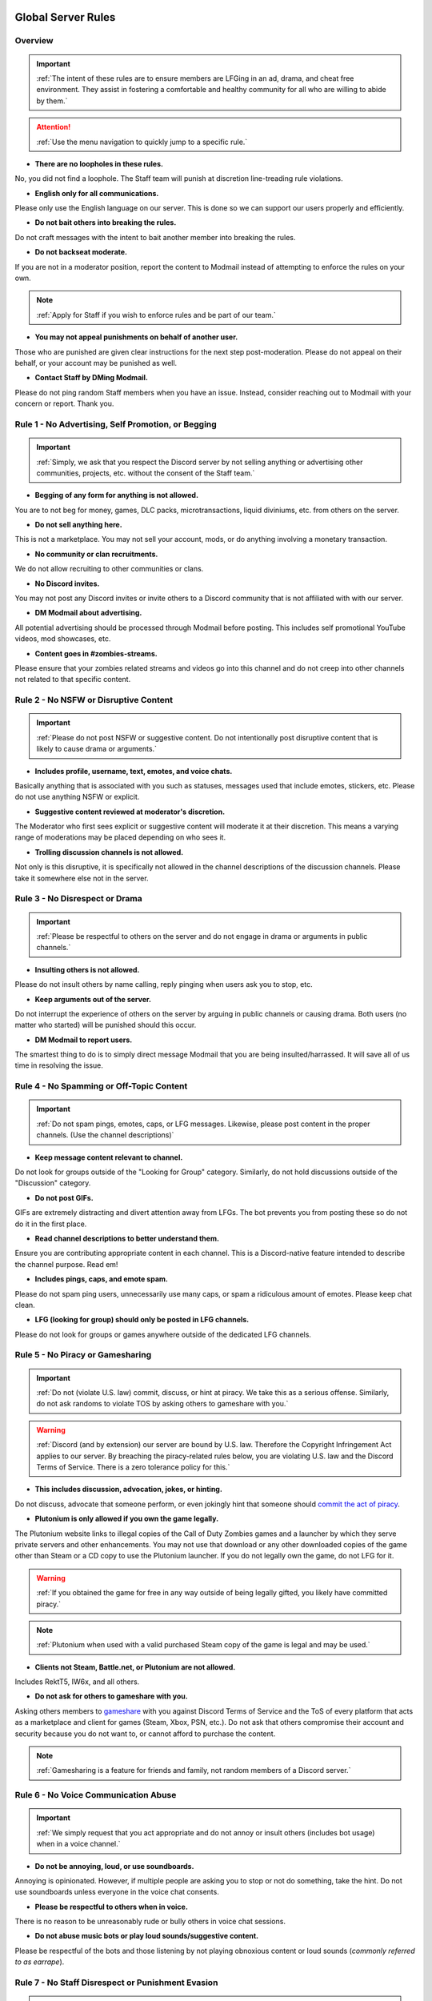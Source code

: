 =====
Global Server Rules
=====

.. _installation:

Overview
------------
.. important::
    :ref:`The intent of these rules are to ensure members are LFGing in an ad, drama, and cheat free environment. They assist in fostering a comfortable and healthy community for all who are willing to abide by them.`

.. attention::
    :ref:`Use the menu navigation to quickly jump to a specific rule.`

- **There are no loopholes in these rules.**

No, you did not find a loophole. The Staff team will punish at discretion line-treading rule violations.


- **English only for all communications.**

Please only use the English language on our server. This is done so we can support our users properly and efficiently.


- **Do not bait others into breaking the rules.**

Do not craft messages with the intent to bait another member into breaking the rules.


- **Do not backseat moderate.**

If you are not in a moderator position, report the content to Modmail instead of attempting to enforce the rules on your own.

.. note::
    :ref:`Apply for Staff if you wish to enforce rules and be part of our team.`

- **You may not appeal punishments on behalf of another user.**

Those who are punished are given clear instructions for the next step post-moderation. Please do not appeal on their behalf, or your account may be punished as well.


- **Contact Staff by DMing Modmail.**

Please do not ping random Staff members when you have an issue. Instead, consider reaching out to Modmail with your concern or report. Thank you.


Rule 1 - No Advertising, Self Promotion, or Begging
------------
.. important::
    :ref:`Simply, we ask that you respect the Discord server by not selling anything or advertising other communities, projects, etc. without the consent of the Staff team.`

- **Begging of any form for anything is not allowed.**

You are to not beg for money, games, DLC packs, microtransactions, liquid diviniums, etc. from others on the server.


- **Do not sell anything here.**

This is not a marketplace. You may not sell your account, mods, or do anything involving a monetary transaction.


- **No community or clan recruitments.**

We do not allow recruiting to other communities or clans.


- **No Discord invites.**

You may not post any Discord invites or invite others to a Discord community that is not affiliated with with our server.


- **DM Modmail about advertising.**

All potential advertising should be processed through Modmail before posting. This includes self promotional YouTube videos, mod showcases, etc.


- **Content goes in #zombies-streams.**

Please ensure that your zombies related streams and videos go into this channel and do not creep into other channels not related to that specific content.


Rule 2 - No NSFW or Disruptive Content
------------
.. important::
    :ref:`Please do not post NSFW or suggestive content. Do not intentionally post disruptive content that is likely to cause drama or arguments.`

- **Includes profile, username, text, emotes, and voice chats.**

Basically anything that is associated with you such as statuses, messages used that include emotes, stickers, etc. Please do not use anything NSFW or explicit.


- **Suggestive content reviewed at moderator's discretion.**

The Moderator who first sees explicit or suggestive content will moderate it at their discretion. This means a varying range of moderations may be placed depending on who sees it.


- **Trolling discussion channels is not allowed.**

Not only is this disruptive, it is specifically not allowed in the channel descriptions of the discussion channels. Please take it somewhere else not in the server.


Rule 3 - No Disrespect or Drama
------------
.. important::
    :ref:`Please be respectful to others on the server and do not engage in drama or arguments in public channels.`

- **Insulting others is not allowed.**

Please do not insult others by name calling, reply pinging when users ask you to stop, etc.


- **Keep arguments out of the server.**

Do not interrupt the experience of others on the server by arguing in public channels or causing drama. Both users (no matter who started) will be punished should this occur.


- **DM Modmail to report users.**

The smartest thing to do is to simply direct message Modmail that you are being insulted/harrassed. It will save all of us time in resolving the issue.


Rule 4 - No Spamming or Off-Topic Content
------------
.. important::
    :ref:`Do not spam pings, emotes, caps, or LFG messages. Likewise, please post content in the proper channels. (Use the channel descriptions)`

- **Keep message content relevant to channel.**

Do not look for groups outside of the \"Looking for Group\" category. Similarly, do not hold discussions outside of the \"Discussion\" category.


- **Do not post GIFs.**

GIFs are extremely distracting and divert attention away from LFGs. The bot prevents you from posting these so do not do it in the first place.


- **Read channel descriptions to better understand them.**

Ensure you are contributing appropriate content in each channel. This is a Discord-native feature intended to describe the channel purpose. Read em!


- **Includes pings, caps, and emote spam.**

Please do not spam ping users, unnecessarily use many caps, or spam a ridiculous amount of emotes. Please keep chat clean.


- **LFG (looking for group) should only be posted in LFG channels.**

Please do not look for groups or games anywhere outside of the dedicated LFG channels.


Rule 5 - No Piracy or Gamesharing
------------
.. important::
    :ref:`Do not (violate U.S. law) commit, discuss, or hint at piracy. We take this as a serious offense. Similarly, do not ask randoms to violate TOS by asking others to gameshare with you.`

.. warning::
    :ref:`Discord (and by extension) our server are bound by U.S. law. Therefore the Copyright Infringement Act applies to our server. By breaching the piracy-related rules below, you are 
    violating U.S. law and the Discord Terms of Service. There is a zero tolerance policy for this.`

- **This includes discussion, advocation, jokes, or hinting.**

Do not discuss, advocate that someone perform, or even jokingly hint that someone should `commit the act of piracy`_.

.. _commit the act of piracy: https://en.wikipedia.org/wiki/Copyright_infringement#%22Piracy%22

- **Plutonium is only allowed if you own the game legally.**

The Plutonium website links to illegal copies of the Call of Duty Zombies games and a launcher by which they serve private servers and other enhancements. 
You may not use that download or any other downloaded copies of the game other than Steam or a CD copy to use the Plutonium launcher. If you do not legally own the game, do not LFG for it.

.. warning::
    :ref:`If you obtained the game for free in any way outside of being legally gifted, you likely have committed piracy.`

.. note::
    :ref:`Plutonium when used with a valid purchased Steam copy of the game is legal and may be used.`


- **Clients not Steam, Battle.net, or Plutonium are not allowed.**

Includes RektT5, IW6x, and all others.


- **Do not ask for others to gameshare with you.**

Asking others members to gameshare_ with you against Discord Terms of Service and the ToS of every platform that acts as a marketplace and client for games 
(Steam, Xbox, PSN, etc.). Do not ask that others compromise their account and security because you do not want to, or cannot afford to purchase the content. 

.. _gameshare: https://www.makeuseof.com/tag/gameshare-xbox-one/

.. note::
    :ref:`Gamesharing is a feature for friends and family, not random members of a Discord server.`



Rule 6 - No Voice Communication Abuse
------------
.. important::
    :ref:`We simply request that you act appropriate and do not annoy or insult others (includes bot usage) when in a voice channel.`

- **Do not be annoying, loud, or use soundboards.**

Annoying is opinionated. However, if multiple people are asking you to stop or not do something, take the hint. Do not use soundboards unless everyone in the voice chat consents.


-  **Please be respectful to others when in voice.**

There is no reason to be unreasonably rude or bully others in voice chat sessions.


-  **Do not abuse music bots or play loud sounds/suggestive content.**

Please be respectful of the bots and those listening by not playing obnoxious content or loud sounds (*commonly referred to as earrape*).


Rule 7 - No Staff Disrespect or Punishment Evasion
------------
.. important::
    :ref:`Staff are doing their job when interacting with rule-violating Members. Please do not impede on their ability or insult them during this process.`

- **Do not disrespect Staff or impede on their moderation duties.**

The Staff team, in best faith, have a sole objective to ensure that members are able to LFG in an advertisement, drama, and cheat free environment. 
Do not disrespect or impede on their moderation duties. Everyone makes mistakes, but public channels are not the proper place to discuss or object to these.


- **If a Moderator or bot tells you to stop doing something, stop it.**

If the bot posts a public warning, immediately cease the rule violation or (in the case of Rule 4) change the topic of discussion. 
There are no further verbal warnings should you continue and a punishment will be placed immediately.


- **Evading mutes make them permanent. Automatically.**

Do not attempt to evade your mute, it will only make it automatically permanent. We do not remove permanent mutes by those trying to evade. You will have to reach out to Modmail once your mute expires.


- **You may only have one account on the server.**

Please do not join with an alt onto the server or use an alternate account to evade a punishment. 
If you have a legitimate reason to join with an alternate account, please contact Modmail in order to get it approved.


- **Do not imitate Staff in any way**

Do not imitate Staff by means of trying to backseat moderate, changing usernames to match Staff, or claim that you are a Staff member.


- **Do not complain about punishments in public channels.**

Public channels are not the place for complaining about moderations you received. By doing this, you will only receive a harsher punishment against your account.


Rule 8 - No Cheating, Glitching, or Exploiting
------------
.. important::
    :ref:`Please respect the games and those that play it. We do not appreciate cheating of any form.`

- **Includes asking for glitches, or discussion of any exploiting.**

Any cheating, glitching, or exploit discussion on the server is strictly not allowed. 
However, if it is related to a discussion in a discussion channel and the intent is not maliciously to inform or distribute, it may be allowed (at Moderator discretion).

.. note::
    :ref:`For example, you may discuss the Jet Gun knifing glitch or how to remove George Romero's lightning shock as legitimate strategies. 
    You may not, however, distribute how to godmode, noclip into out of map areas, etc.`

- **Selling or offering mod menus is an immediate permanent ban.**

Do not offer or sell mods to people in public channels or through DMs.

.. note::
    :ref:`Discord ToS states to not distribute or provide hacks, cheats, exploits that provide an unfair advantage. 
    Steam Workshop mod menus and/or World at War prop hunt menus do not provide an unfair advantage, but may be frowned upon. 
    However, this would not be construed as cheating. If you are unsure, please reach out to Modmail to ask if something is allowed.`

Rule 9 - You must Follow Discord ToS and Guidelines
------------
.. important::
    :ref:`The TOS can be overwhelming. However, it is your responsibility to have read it when you signed up for the platform and to keep updated with it.`

.. warning::
    :ref:`Depending on the severity of your violation, you may be reported to Discord's Trust and Safety.`

- **No underage users (13+ only).**

You must be 13 years of age or older to use the server.

=====
Channel Rules
=====

#lfg-<any channel>
------------
.. important::
    :ref:`Please use these to look for groups only.`

- **Please keep discussion to a bare minimum.**

Discussion is held within **#zombies-discussion**. Please do not hold in-depth discussions outside of things like what map you are going to play in LFG channels.


- **Do not LFG for any other games besides Call of Duty Zombies.**

Roblox Zombies and Left 4 Dead is not Call of Duty Zombies, please do not LFG for this or any other variants.

#zombies-discussion
------------
.. important::
    :ref:`This channel is for discussing Call of Duty Zombies only.`

- **Do not look for groups or games within this channel.**

Please keep all LFGing to the \"Looking for Group\" category.


- **Do not concern troll or bait arguments.**

Please do not create artificial controversy by means of concern trolling.


- **Do not derail conversations or go off-topic.**

Similar to Rule 4, please respect the discussions being held and do not try to force conversations in an off-topic or unrelated direction.


- **Do not abuse the topic or reroll command or use it when conversation is occuring.**

The !topic command is available when discussion is dissipating. Please be respectful of the discussions currently happening.

#adv-zombies-discussion
------------
.. important::
    :ref:`This channel is for serious discussions about Zombies only.`

- **Please maintain a serious discussion at all times.**

On-topic and tasteful jokes may be used, but keep to a minimum please.

#memes
------------
.. important::
    :ref:`Simply avoid posting anything that violates any of the global rules, or the channel specific rules below.`

- **Do not post anything related to Nazism, Hitler, or any other extremist media. Includes overly political, propaganda, war footage, or similar content.**

We do not support or allow anything that resembles propaganda or posts of extremist politics.


- **Do not post content related to gore, death, abuse, violence, etc.**

Do we even have to ask?


- **Promotion of illegal behavior such as illicit drugs, piracy, etc.**

Please do not glorify illicit drugs or violations of the law.

#trivia
------------
.. important::
    :ref:`Play trivia against the bot in this channel.`

- **Please do not cheat.**

The slowmode should prevent this, but please only answer true/false or multiple choice questions once per question.